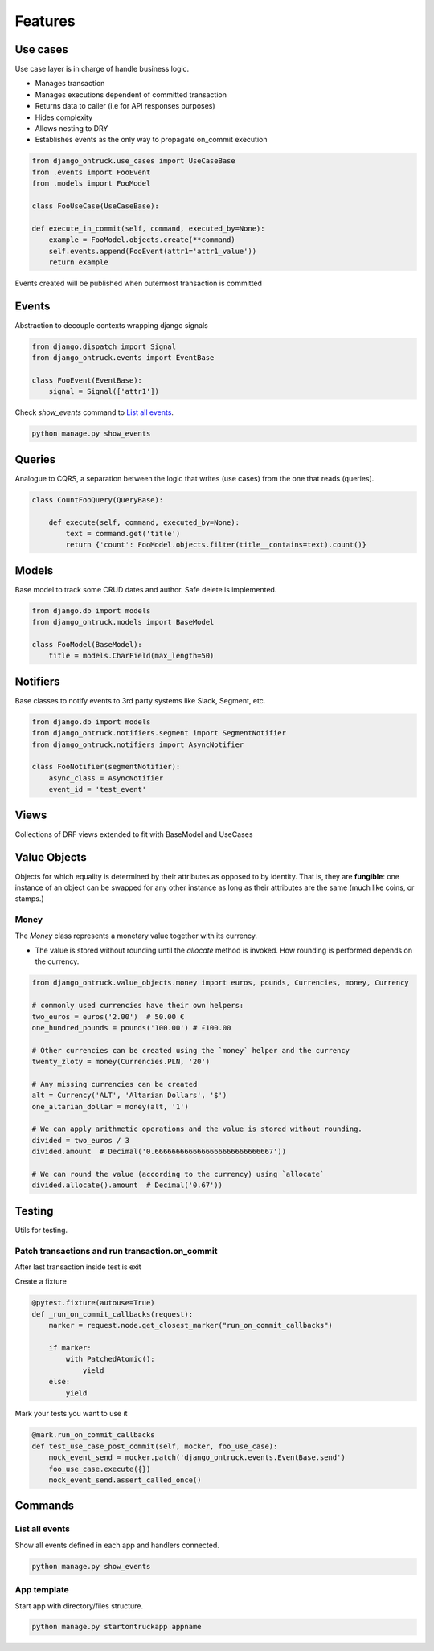 ============
Features
============


*********
Use cases
*********

Use case layer is in charge of handle business logic.

- Manages transaction
- Manages executions dependent of committed transaction
- Returns data to caller (i.e for API responses purposes)
- Hides complexity
- Allows nesting to DRY
- Establishes events as the only way to propagate on_commit execution


.. code-block:: python

    from django_ontruck.use_cases import UseCaseBase
    from .events import FooEvent
    from .models import FooModel

    class FooUseCase(UseCaseBase):

    def execute_in_commit(self, command, executed_by=None):
        example = FooModel.objects.create(**command)
        self.events.append(FooEvent(attr1='attr1_value'))
        return example


Events created will be published when outermost transaction is committed

*********
Events
*********

Abstraction to decouple contexts wrapping django signals

.. code-block:: python

    from django.dispatch import Signal
    from django_ontruck.events import EventBase

    class FooEvent(EventBase):
        signal = Signal(['attr1'])


Check `show_events` command to `List all events`_.

.. code-block:: shell

    python manage.py show_events

.. image:: images/show_events_command.png


*********
Queries
*********

Analogue to CQRS, a separation between the logic that writes (use cases) from the one that reads (queries).

.. code-block:: python

    class CountFooQuery(QueryBase):

        def execute(self, command, executed_by=None):
            text = command.get('title')
            return {'count': FooModel.objects.filter(title__contains=text).count()}


*********
Models
*********

Base model to track some CRUD dates and author. Safe delete is implemented.


.. code-block:: python

    from django.db import models
    from django_ontruck.models import BaseModel

    class FooModel(BaseModel):
        title = models.CharField(max_length=50)


*********
Notifiers
*********

Base classes to notify events to 3rd party systems like Slack, Segment, etc.


.. code-block:: python

    from django.db import models
    from django_ontruck.notifiers.segment import SegmentNotifier
    from django_ontruck.notifiers import AsyncNotifier

    class FooNotifier(segmentNotifier):
        async_class = AsyncNotifier
        event_id = 'test_event'


*********
Views
*********

Collections of DRF views extended to fit with BaseModel and UseCases

***************
Value Objects
***************

Objects for which equality is determined by their attributes as opposed to by identity.
That is, they are **fungible**: one instance of an object can be swapped for
any other instance as long as their attributes are the same (much like coins, or stamps.)

Money
-----
The `Money` class represents a monetary value together with its currency.

- The value is stored without rounding until the `allocate` method is invoked. How rounding is performed depends on the currency.

.. code-block:: python

   from django_ontruck.value_objects.money import euros, pounds, Currencies, money, Currency

   # commonly used currencies have their own helpers:
   two_euros = euros('2.00')  # 50.00 €
   one_hundred_pounds = pounds('100.00') # £100.00

   # Other currencies can be created using the `money` helper and the currency
   twenty_zloty = money(Currencies.PLN, '20')

   # Any missing currencies can be created
   alt = Currency('ALT', 'Altarian Dollars', '$')
   one_altarian_dollar = money(alt, '1')

   # We can apply arithmetic operations and the value is stored without rounding.
   divided = two_euros / 3
   divided.amount  # Decimal('0.6666666666666666666666666667'))

   # We can round the value (according to the currency) using `allocate`
   divided.allocate().amount  # Decimal('0.67'))



*********
Testing
*********

Utils for testing.

Patch transactions and run transaction.on_commit
------------------------------------------------



After last transaction inside test is exit

Create a fixture

.. code-block:: python

    @pytest.fixture(autouse=True)
    def _run_on_commit_callbacks(request):
        marker = request.node.get_closest_marker("run_on_commit_callbacks")

        if marker:
            with PatchedAtomic():
                yield
        else:
            yield

Mark your tests you want to use it

.. code-block:: python

        @mark.run_on_commit_callbacks
        def test_use_case_post_commit(self, mocker, foo_use_case):
            mock_event_send = mocker.patch('django_ontruck.events.EventBase.send')
            foo_use_case.execute({})
            mock_event_send.assert_called_once()



*********
Commands
*********

List all events
-----------------

Show all events defined in each app and handlers connected.

.. code-block:: shell

    python manage.py show_events

.. image:: images/show_events_command.png


App template
-------------

Start app with directory/files structure.

.. code-block:: python

    python manage.py startontruckapp appname
